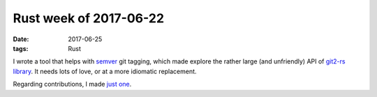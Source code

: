 Rust week of 2017-06-22
=======================

:date: 2017-06-25
:tags: Rust


I wrote a tool that helps with semver__ git tagging, which made
explore the rather large (and unfriendly) API of `git2-rs library`__.
It needs lots of love, or at a more idiomatic replacement.

Regarding contributions, I made `just one`__.


__ http://semver.org
__ https://github.com/alexcrichton/git2-rs
__ https://github.com/chyh1990/yaml-rust/pull/79

